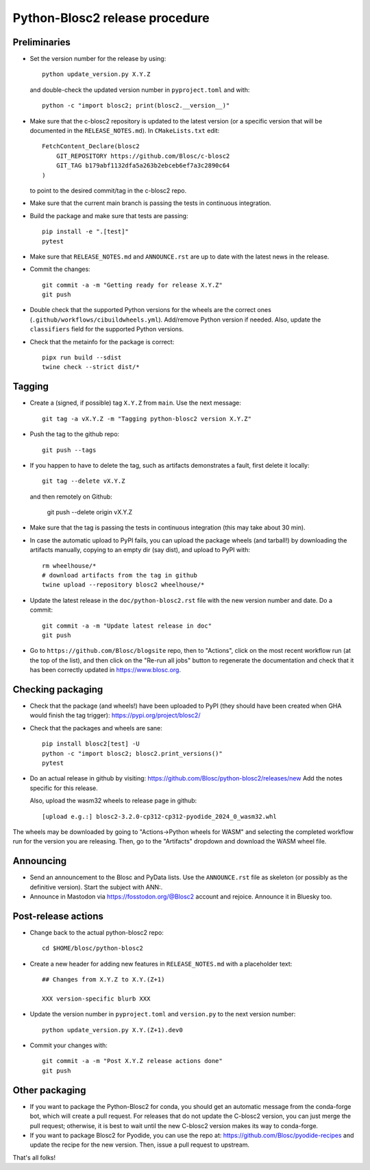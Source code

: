 Python-Blosc2 release procedure
===============================

Preliminaries
-------------

* Set the version number for the release by using::

    python update_version.py X.Y.Z

  and double-check the updated version number in ``pyproject.toml`` and with::

    python -c "import blosc2; print(blosc2.__version__)"

* Make sure that the c-blosc2 repository is updated to the latest version (or a specific
  version that will be documented in the ``RELEASE_NOTES.md``). In ``CMakeLists.txt`` edit::

    FetchContent_Declare(blosc2
        GIT_REPOSITORY https://github.com/Blosc/c-blosc2
        GIT_TAG b179abf1132dfa5a263b2ebceb6ef7a3c2890c64
    )

  to point to the desired commit/tag in the c-blosc2 repo.

* Make sure that the current main branch is passing the tests in continuous integration.

* Build the package and make sure that tests are passing::

    pip install -e ".[test]"
    pytest

* Make sure that ``RELEASE_NOTES.md`` and ``ANNOUNCE.rst`` are up to date with the
  latest news in the release.

* Commit the changes::

    git commit -a -m "Getting ready for release X.Y.Z"
    git push

* Double check that the supported Python versions for the wheels are the correct ones
  (``.github/workflows/cibuildwheels.yml``).  Add/remove Python version if needed.
  Also, update the ``classifiers`` field for the supported Python versions.

* Check that the metainfo for the package is correct::

    pipx run build --sdist
    twine check --strict dist/*


Tagging
-------

* Create a (signed, if possible) tag ``X.Y.Z`` from ``main``.  Use the next message::

    git tag -a vX.Y.Z -m "Tagging python-blosc2 version X.Y.Z"

* Push the tag to the github repo::

    git push --tags

* If you happen to have to delete the tag, such as artifacts demonstrates a fault, first delete it locally::

    git tag --delete vX.Y.Z

  and then remotely on Github:

    git push --delete origin vX.Y.Z

* Make sure that the tag is passing the tests in continuous integration (this
  may take about 30 min).

* In case the automatic upload to PyPI fails, you can upload the package
  wheels (and tarball!) by downloading the artifacts manually, copying to
  an empty dir (say dist), and upload to PyPI with::

    rm wheelhouse/*
    # download artifacts from the tag in github
    twine upload --repository blosc2 wheelhouse/*

* Update the latest release in the ``doc/python-blosc2.rst`` file with the new version
  number and date.  Do a commit::

    git commit -a -m "Update latest release in doc"
    git push

* Go to ``https://github.com/Blosc/blogsite`` repo, then to "Actions", click
  on the most recent workflow run (at the top of the list), and then click on
  the "Re-run all jobs" button to regenerate the documentation and check that
  it has been correctly updated in https://www.blosc.org.


Checking packaging
------------------

* Check that the package (and wheels!) have been uploaded to PyPI
  (they should have been created when GHA would finish the tag trigger):
  https://pypi.org/project/blosc2/

* Check that the packages and wheels are sane::

    pip install blosc2[test] -U
    python -c "import blosc2; blosc2.print_versions()"
    pytest

* Do an actual release in github by visiting:
  https://github.com/Blosc/python-blosc2/releases/new
  Add the notes specific for this release.

  Also, upload the wasm32 wheels to release page in github::

    [upload e.g.:] blosc2-3.2.0-cp312-cp312-pyodide_2024_0_wasm32.whl

The wheels may be downloaded by going to "Actions->Python wheels for WASM"
and selecting the completed workflow run for the version you are releasing.
Then, go to the "Artifacts" dropdown and download the WASM wheel file.


Announcing
----------

* Send an announcement to the Blosc and PyData lists.  Use the ``ANNOUNCE.rst`` file as
  skeleton (or possibly as the definitive version). Start the subject with ANN:.

* Announce in Mastodon via https://fosstodon.org/@Blosc2 account and rejoice.
  Announce it in Bluesky too.


Post-release actions
--------------------

* Change back to the actual python-blosc2 repo::

    cd $HOME/blosc/python-blosc2

* Create a new header for adding new features in ``RELEASE_NOTES.md``
  with a placeholder text::

    ## Changes from X.Y.Z to X.Y.(Z+1)

    XXX version-specific blurb XXX

* Update the version number in ``pyproject.toml`` and ``version.py`` to the next version number::

    python update_version.py X.Y.(Z+1).dev0

* Commit your changes with::

    git commit -a -m "Post X.Y.Z release actions done"
    git push


Other packaging
---------------

* If you want to package the Python-Blosc2 for conda, you should get an automatic
  message from the conda-forge bot, which will create a pull request.  For releases
  that do not update the C-blosc2 version, you can just merge the pull request;
  otherwise, it is best to wait until the new C-blosc2 version makes its way to
  conda-forge.

* If you want to package Blosc2 for Pyodide, you can use the repo at:
  https://github.com/Blosc/pyodide-recipes
  and update the recipe for the new version.  Then, issue a pull request to upstream.


That's all folks!
